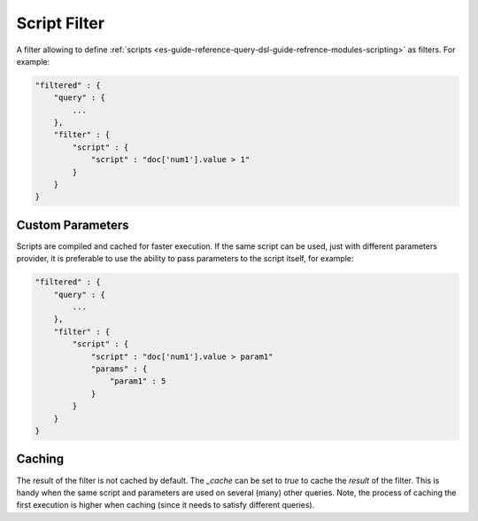 .. _es-guide-reference-query-dsl-script-filter:

=============
Script Filter
=============

A filter allowing to define :ref:`scripts <es-guide-reference-query-dsl-guide-refrence-modules-scripting>`  as filters. For example:


.. code-block:: js


    "filtered" : {
        "query" : {
            ...
        }, 
        "filter" : {
            "script" : {
                "script" : "doc['num1'].value > 1"
            }
        }
    }


Custom Parameters
=================

Scripts are compiled and cached for faster execution. If the same script can be used, just with different parameters provider, it is preferable to use the ability to pass parameters to the script itself, for example:


.. code-block:: js


    "filtered" : {
        "query" : {
            ...
        }, 
        "filter" : {
            "script" : {
                "script" : "doc['num1'].value > param1"
                "params" : {
                    "param1" : 5
                }
            }
        }
    }


Caching
=======

The result of the filter is not cached by default. The `_cache` can be set to `true` to cache the *result* of the filter. This is handy when the same script and parameters are used on several (many) other queries. Note, the process of caching the first execution is higher when caching (since it needs to satisfy different queries).

